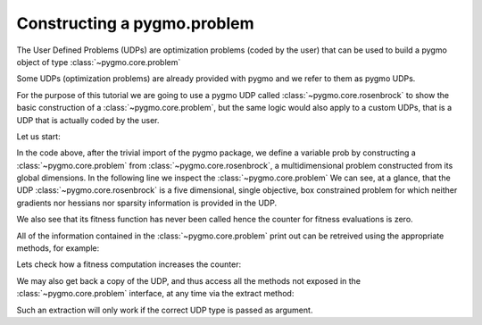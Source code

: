 .. py_tutorial_using_pygmo_UDPs

Constructing a pygmo.problem
============================

The User Defined Problems (UDPs) are optimization problems (coded by the user) that can
be used to build a pygmo object of type :class:`~pygmo.core.problem`

Some UDPs (optimization problems) are already provided with pygmo and we refer to them as pygmo UDPs.

For the purpose of this tutorial we are going to use a pygmo UDP called :class:`~pygmo.core.rosenbrock`
to show the basic construction of a :class:`~pygmo.core.problem`, but the same logic would also
apply to a custom UDPs, that is a UDP that is actually coded by the user.

Let us start:

.. doctest::

    >>> import pygmo as pg
    >>> prob = pg.problem(pg.rosenbrock(dim = 5))
    >>> print(prob) #doctest: +NORMALIZE_WHITESPACE
    Problem name: Multidimensional Rosenbrock Function
    	Global dimension:			5
    	Fitness dimension:			1
    	Number of objectives:			1
    	Equality constraints dimension:		0
    	Inequality constraints dimension:	0
    	Lower bounds: [-5, -5, -5, -5, -5]
    	Upper bounds: [10, 10, 10, 10, 10]
    <BLANKLINE>
    	Has gradient: false
    	User implemented gradient sparsity: false
    	Has hessians: false
    	User implemented hessians sparsity: false
    <BLANKLINE>
    	Function evaluations: 0
    <BLANKLINE>

In the code above, after the trivial import of the pygmo package, we define a variable prob
by constructing a :class:`~pygmo.core.problem` from :class:`~pygmo.core.rosenbrock`, a multidimensional problem
constructed from its global dimensions. In the following line we inspect the :class:`~pygmo.core.problem`
We can see, at a glance, that the UDP :class:`~pygmo.core.rosenbrock` is a five dimensional, single objective, box constrained
problem for which neither gradients nor hessians nor sparsity information is provided in the UDP.

We also see that its fitness function has never been called hence the counter for fitness evaluations is
zero.

All of the information contained in the :class:`~pygmo.core.problem` print out can be retreived using
the appropriate methods, for example:

.. doctest::

    >>> prob.get_fevals()
    0

Lets check how a fitness computation increases the counter:

.. doctest::

    >>> prob.fitness([1,2,3,4,5])
    array([ 14814.])
    >>> prob.get_fevals()
    1

We may also get back a copy of the UDP, and thus access all the methods not exposed in the
:class:`~pygmo.core.problem` interface, at any time via the extract method:

.. doctest::

    >>> udp = prob.extract(pg.rosenbrock)
    >>> type(udp)
    <class 'pygmo.core.rosenbrock'>
    >>> udp = prob.extract(pg.rastrigin)
    >>> type(udp)
    <class 'NoneType'>

Such an extraction will only work if the correct UDP type is passed as argument.
